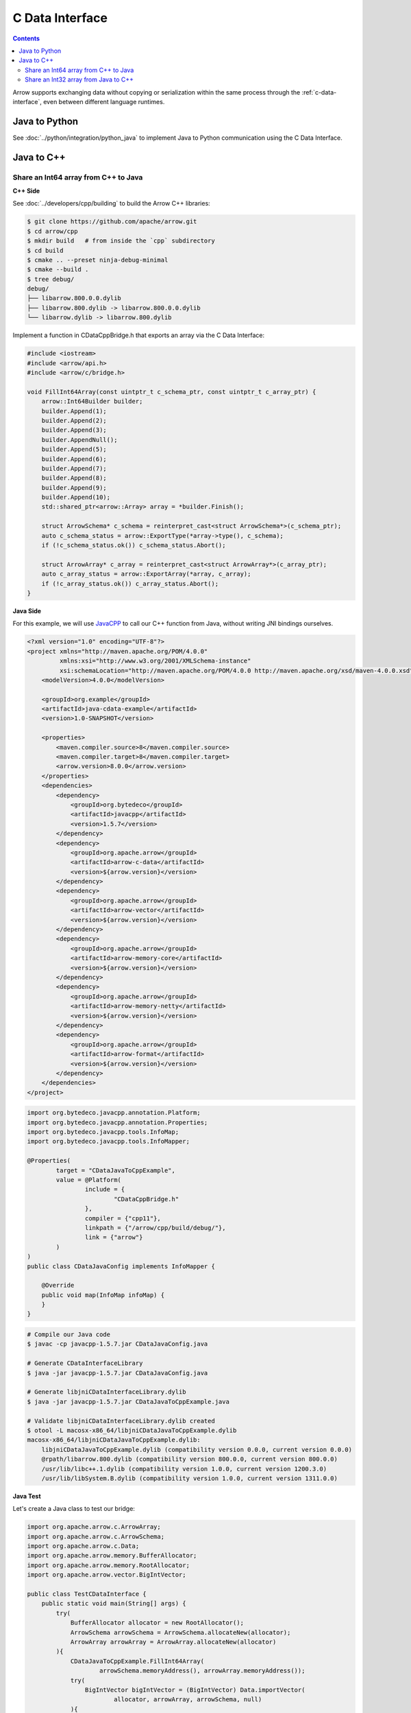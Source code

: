 .. Licensed to the Apache Software Foundation (ASF) under one
.. or more contributor license agreements.  See the NOTICE file
.. distributed with this work for additional information
.. regarding copyright ownership.  The ASF licenses this file
.. to you under the Apache License, Version 2.0 (the
.. "License"); you may not use this file except in compliance
.. with the License.  You may obtain a copy of the License at

..   http://www.apache.org/licenses/LICENSE-2.0

.. Unless required by applicable law or agreed to in writing,
.. software distributed under the License is distributed on an
.. "AS IS" BASIS, WITHOUT WARRANTIES OR CONDITIONS OF ANY
.. KIND, either express or implied.  See the License for the
.. specific language governing permissions and limitations
.. under the License.

================
C Data Interface
================

.. contents::

Arrow supports exchanging data without copying or serialization within the same process
through the :ref:`c-data-interface`, even between different language runtimes.

Java to Python
--------------

See :doc:`../python/integration/python_java` to implement Java to
Python communication using the C Data Interface.

Java to C++
-----------

Share an Int64 array from C++ to Java
=====================================

**C++ Side**

See :doc:`../developers/cpp/building` to build the Arrow C++ libraries:

.. code-block:: shell

    $ git clone https://github.com/apache/arrow.git
    $ cd arrow/cpp
    $ mkdir build   # from inside the `cpp` subdirectory
    $ cd build
    $ cmake .. --preset ninja-debug-minimal
    $ cmake --build .
    $ tree debug/
    debug/
    ├── libarrow.800.0.0.dylib
    ├── libarrow.800.dylib -> libarrow.800.0.0.dylib
    └── libarrow.dylib -> libarrow.800.dylib

Implement a function in CDataCppBridge.h that exports an array via the C Data Interface:

.. code-block:: cpp

    #include <iostream>
    #include <arrow/api.h>
    #include <arrow/c/bridge.h>

    void FillInt64Array(const uintptr_t c_schema_ptr, const uintptr_t c_array_ptr) {
        arrow::Int64Builder builder;
        builder.Append(1);
        builder.Append(2);
        builder.Append(3);
        builder.AppendNull();
        builder.Append(5);
        builder.Append(6);
        builder.Append(7);
        builder.Append(8);
        builder.Append(9);
        builder.Append(10);
        std::shared_ptr<arrow::Array> array = *builder.Finish();

        struct ArrowSchema* c_schema = reinterpret_cast<struct ArrowSchema*>(c_schema_ptr);
        auto c_schema_status = arrow::ExportType(*array->type(), c_schema);
        if (!c_schema_status.ok()) c_schema_status.Abort();

        struct ArrowArray* c_array = reinterpret_cast<struct ArrowArray*>(c_array_ptr);
        auto c_array_status = arrow::ExportArray(*array, c_array);
        if (!c_array_status.ok()) c_array_status.Abort();
    }

**Java Side**

For this example, we will use `JavaCPP`_ to call our C++ function from Java,
without writing JNI bindings ourselves.

.. code-block:: xml

    <?xml version="1.0" encoding="UTF-8"?>
    <project xmlns="http://maven.apache.org/POM/4.0.0"
             xmlns:xsi="http://www.w3.org/2001/XMLSchema-instance"
             xsi:schemaLocation="http://maven.apache.org/POM/4.0.0 http://maven.apache.org/xsd/maven-4.0.0.xsd">
        <modelVersion>4.0.0</modelVersion>

        <groupId>org.example</groupId>
        <artifactId>java-cdata-example</artifactId>
        <version>1.0-SNAPSHOT</version>

        <properties>
            <maven.compiler.source>8</maven.compiler.source>
            <maven.compiler.target>8</maven.compiler.target>
            <arrow.version>8.0.0</arrow.version>
        </properties>
        <dependencies>
            <dependency>
                <groupId>org.bytedeco</groupId>
                <artifactId>javacpp</artifactId>
                <version>1.5.7</version>
            </dependency>
            <dependency>
                <groupId>org.apache.arrow</groupId>
                <artifactId>arrow-c-data</artifactId>
                <version>${arrow.version}</version>
            </dependency>
            <dependency>
                <groupId>org.apache.arrow</groupId>
                <artifactId>arrow-vector</artifactId>
                <version>${arrow.version}</version>
            </dependency>
            <dependency>
                <groupId>org.apache.arrow</groupId>
                <artifactId>arrow-memory-core</artifactId>
                <version>${arrow.version}</version>
            </dependency>
            <dependency>
                <groupId>org.apache.arrow</groupId>
                <artifactId>arrow-memory-netty</artifactId>
                <version>${arrow.version}</version>
            </dependency>
            <dependency>
                <groupId>org.apache.arrow</groupId>
                <artifactId>arrow-format</artifactId>
                <version>${arrow.version}</version>
            </dependency>
        </dependencies>
    </project>

.. code-block:: java

    import org.bytedeco.javacpp.annotation.Platform;
    import org.bytedeco.javacpp.annotation.Properties;
    import org.bytedeco.javacpp.tools.InfoMap;
    import org.bytedeco.javacpp.tools.InfoMapper;

    @Properties(
            target = "CDataJavaToCppExample",
            value = @Platform(
                    include = {
                            "CDataCppBridge.h"
                    },
                    compiler = {"cpp11"},
                    linkpath = {"/arrow/cpp/build/debug/"},
                    link = {"arrow"}
            )
    )
    public class CDataJavaConfig implements InfoMapper {

        @Override
        public void map(InfoMap infoMap) {
        }
    }

.. code-block:: shell

    # Compile our Java code
    $ javac -cp javacpp-1.5.7.jar CDataJavaConfig.java

    # Generate CDataInterfaceLibrary
    $ java -jar javacpp-1.5.7.jar CDataJavaConfig.java

    # Generate libjniCDataInterfaceLibrary.dylib
    $ java -jar javacpp-1.5.7.jar CDataJavaToCppExample.java

    # Validate libjniCDataInterfaceLibrary.dylib created
    $ otool -L macosx-x86_64/libjniCDataJavaToCppExample.dylib
    macosx-x86_64/libjniCDataJavaToCppExample.dylib:
        libjniCDataJavaToCppExample.dylib (compatibility version 0.0.0, current version 0.0.0)
        @rpath/libarrow.800.dylib (compatibility version 800.0.0, current version 800.0.0)
        /usr/lib/libc++.1.dylib (compatibility version 1.0.0, current version 1200.3.0)
        /usr/lib/libSystem.B.dylib (compatibility version 1.0.0, current version 1311.0.0)

**Java Test**

Let's create a Java class to test our bridge:

.. code-block:: java

    import org.apache.arrow.c.ArrowArray;
    import org.apache.arrow.c.ArrowSchema;
    import org.apache.arrow.c.Data;
    import org.apache.arrow.memory.BufferAllocator;
    import org.apache.arrow.memory.RootAllocator;
    import org.apache.arrow.vector.BigIntVector;

    public class TestCDataInterface {
        public static void main(String[] args) {
            try(
                BufferAllocator allocator = new RootAllocator();
                ArrowSchema arrowSchema = ArrowSchema.allocateNew(allocator);
                ArrowArray arrowArray = ArrowArray.allocateNew(allocator)
            ){
                CDataJavaToCppExample.FillInt64Array(
                        arrowSchema.memoryAddress(), arrowArray.memoryAddress());
                try(
                    BigIntVector bigIntVector = (BigIntVector) Data.importVector(
                            allocator, arrowArray, arrowSchema, null)
                ){
                    System.out.println("C++-allocated array: " + bigIntVector);
                }
            }
        }
    }

.. code-block:: shell

    C++-allocated array: [1, 2, 3, null, 5, 6, 7, 8, 9, 10]

Share an Int32 array from Java to C++
=====================================

**Java Side**

For this example, we will build a JAR with all dependencies bundled.

.. code-block:: xml

    <?xml version="1.0" encoding="UTF-8"?>
    <project xmlns="http://maven.apache.org/POM/4.0.0"
             xmlns:xsi="http://www.w3.org/2001/XMLSchema-instance"
             xsi:schemaLocation="http://maven.apache.org/POM/4.0.0 http://maven.apache.org/xsd/maven-4.0.0.xsd">
        <modelVersion>4.0.0</modelVersion>
        <groupId>org.example</groupId>
        <artifactId>cpptojava</artifactId>
        <version>1.0-SNAPSHOT</version>
        <properties>
            <maven.compiler.source>11</maven.compiler.source>
            <maven.compiler.target>11</maven.compiler.target>
            <arrow.version>8.0.0</arrow.version>
        </properties>
        <repositories>
            <repository>
                <id>arrow-nightly</id>
                <url>https://nightlies.apache.org/arrow/java</url>
            </repository>
        </repositories>
        <dependencies>
            <dependency>
                <groupId>org.apache.arrow</groupId>
                <artifactId>arrow-c-data</artifactId>
                <version>${arrow.version}</version>
            </dependency>
            <dependency>
                <groupId>org.apache.arrow</groupId>
                <artifactId>arrow-memory-netty</artifactId>
                <version>${arrow.version}</version>
            </dependency>
        </dependencies>
        <build>
            <plugins>
                <plugin>
                    <groupId>org.apache.maven.plugins</groupId>
                    <artifactId>maven-assembly-plugin</artifactId>
                    <executions>
                        <execution>
                            <phase>package</phase>
                            <goals>
                                <goal>single</goal>
                            </goals>
                            <configuration>
                                <archive>
                                    <manifest>
                                        <mainClass>
                                            ToBeCalledByCpp
                                        </mainClass>
                                    </manifest>
                                </archive>
                                <descriptorRefs>
                                    <descriptorRef>jar-with-dependencies</descriptorRef>
                                </descriptorRefs>
                            </configuration>
                        </execution>
                    </executions>
                </plugin>
            </plugins>
        </build>
    </project>

.. code-block:: java

    import org.apache.arrow.c.ArrowArray;
    import org.apache.arrow.c.ArrowSchema;
    import org.apache.arrow.c.Data;
    import org.apache.arrow.memory.BufferAllocator;
    import org.apache.arrow.memory.RootAllocator;
    import org.apache.arrow.vector.FieldVector;
    import org.apache.arrow.vector.IntVector;
    import org.apache.arrow.vector.VectorSchemaRoot;

    import java.util.Arrays;

    public class ToBeCalledByCpp {
        final static BufferAllocator allocator = new RootAllocator();

        public static void fillfieldvectorfromjavatocpp(long schema_id, long array_id){
            try (ArrowArray arrow_array = ArrowArray.wrap(array_id);
                 ArrowSchema arrow_schema = ArrowSchema.wrap(schema_id) ) {
                Data.exportVector(allocator, populateFieldVectorToExport(), null, arrow_array, arrow_schema);
            }
        }

        public static FieldVector populateFieldVectorToExport(){
            IntVector intVector = new IntVector("int-to-export", allocator);
            intVector.allocateNew(3);
            intVector.setSafe(0, 1);
            intVector.setSafe(1, 2);
            intVector.setSafe(2, 3);
            intVector.setValueCount(3);
            System.out.println("[Java] FieldVector: \n" + intVector);
            return intVector;
        }

        public static void fillvectorschemarootfromjavatocpp(long schema_id, long array_id){
            try (ArrowArray arrow_array = ArrowArray.wrap(array_id);
                 ArrowSchema arrow_schema = ArrowSchema.wrap(schema_id) ) {
                Data.exportVectorSchemaRoot(allocator, populateVectorSchemaRootToExport(), null, arrow_array, arrow_schema);
            }
        }

        public static VectorSchemaRoot populateVectorSchemaRootToExport(){
            IntVector intVector = new IntVector("age-to-export", allocator);
            intVector.setSafe(0, 10);
            intVector.setSafe(1, 20);
            intVector.setSafe(2, 30);
            VectorSchemaRoot root = new VectorSchemaRoot(Arrays.asList(intVector));
            root.setRowCount(3);
            System.out.println("[Java - side] VectorSchemaRoot: \n" + root.contentToTSVString());
            return root;
        }

        public static void main(String[] args) {
            populateFieldVectorToExport();
            populateVectorSchemaRootToExport();
        }
    }

Build the JAR and copy it to the C++ project.

.. code-block:: shell

    $ mvn clean install
    $ cp target/cpptojava-1.0-SNAPSHOT-jar-with-dependencies.jar <c++ project path>/cpptojava.jar

**C++ Side**

This application uses JNI to call Java code, but transfers data (zero-copy) via the C Data Interface instead.

.. code-block:: cpp

    #include <iostream>
    #include <arrow/api.h>
    #include <arrow/c/bridge.h>
    #include <jni.h>

    JNIEnv* CreateVM(JavaVM** jvm) {
        JNIEnv *env;
        JavaVMInitArgs vm_args;
        JavaVMOption options[2];
        options[0].optionString = "-Djava.class.path=cpptojava.jar"; // java jar name
        options[1].optionString = "-DXcheck:jni:pedantic";
        vm_args.version = JNI_VERSION_1_8;
        vm_args.nOptions = 2;
        vm_args.options = options;
        int status = JNI_CreateJavaVM(jvm, (void**) &env, &vm_args);
        if (status < 0) printf("\n<<<<< Unable to Launch JVM >>>>>\n");
        return env;
    }

    int main() {
        JNIEnv* env;
        JavaVM* jvm;
        env = create_vm(&jvm);
        if (env == nullptr) return 1;
        jclass javaClassToBeCalledByCpp = NULL;
        javaClassToBeCalledByCpp = env ->FindClass("ToBeCalledByCpp");
        if ( javaClassToBeCalledByCpp != NULL ) {
            jmethodID fillfieldvectorfromjavatocpp = NULL;
            fillfieldvectorfromjavatocpp = env->GetStaticMethodID(javaClassToBeCalledByCpp, "fillfieldvectorfromjavatocpp", "(JJ)V");
            if ( fillfieldvectorfromjavatocpp != NULL ){
                struct ArrowSchema arrowSchema;
                struct ArrowArray arrowArray;
                printf("\n<<<<< C++ to Java for Arrays >>>>>\n");
                env->CallStaticVoidMethod(javaClassToBeCalledByCpp, fillfieldvectorfromjavatocpp, reinterpret_cast<uintptr_t>(&arrowSchema), reinterpret_cast<uintptr_t>(&arrowArray));
                auto resultImportArray = arrow::ImportArray(&arrowArray, &arrowSchema);
                std::shared_ptr<arrow::Array> array = resultImportArray.ValueOrDie();
                auto int32_array = std::static_pointer_cast<arrow::Int32Array>(array);
                const int32_t* data = int32_array->raw_values();
                for (int j = 0; j < int32_array->length(); j++){
                    printf("[C++ - side]: Data ImportArray - array[%d] = %d\n", j, data[j]);
                }
            } else {
                printf("Problem to read method fillfieldvectorfromjavatocpp\n");
            }
            jmethodID fillvectorschemarootfromjavatocpp = NULL;
            fillvectorschemarootfromjavatocpp = env->GetStaticMethodID(javaClassToBeCalledByCpp, "fillvectorschemarootfromjavatocpp", "(JJ)V");
            if ( fillvectorschemarootfromjavatocpp != NULL ){
                struct ArrowSchema arrowSchema;
                struct ArrowArray arrowArray;
                printf("\n<<<<< C++ to Java for RecordBatch >>>>>\n");
                env->CallStaticVoidMethod(javaClassToBeCalledByCpp, fillvectorschemarootfromjavatocpp, static_cast<long>(reinterpret_cast<uintptr_t>(&arrowSchema)), static_cast<long>(reinterpret_cast<uintptr_t>(&arrowArray)));
                auto resultImportVectorSchemaRoot = arrow::ImportRecordBatch(&arrowArray, &arrowSchema);
                std::shared_ptr<arrow::RecordBatch> recordBatch = resultImportVectorSchemaRoot.ValueOrDie();
                for (std::shared_ptr<arrow::Array> array : recordBatch->columns()) {
                    auto int32_array = std::static_pointer_cast<arrow::Int32Array>(array);
                    const int32_t* data = int32_array->raw_values();
                    for (int j = 0; j < int32_array->length(); j++){
                        printf("[C++ - side]: Data ImportArray - array[%d] = %d\n", j, data[j]);
                    }
                }
            } else {
                printf("Problem to read method fillvectorschemarootfromjavatocpp\n");
            }
        } else {
            printf("Problem to read class ToBeCalledByCpp\n");
        }
        jvm ->DestroyJavaVM();
        return 0;
    }

CMakeLists.txt definition file:

.. code-block:: xml

    cmake_minimum_required(VERSION 3.19)
    project(firstarrowcpp)
    find_package(JNI REQUIRED)
    find_package(Arrow REQUIRED)
    message(STATUS "Arrow version: ${ARROW_VERSION}")
    message(${ARROW_FULL_SO_VERSION})
    include_directories(${JNI_INCLUDE_DIRS})
    set(CMAKE_CXX_STANDARD 11)
    add_executable(${PROJECT_NAME} main.cpp)
    target_link_libraries(firstarrowcpp PRIVATE arrow_shared)
    target_link_libraries(firstarrowcpp PRIVATE ${JNI_LIBRARIES})

**Result**

.. code-block:: shell

    <<<<< C++ to Java for Arrays >>>>>
    [Java - side]: FieldVector:
    [1, 2, 3]
    [C++ - side]: Data ImportArray - array[0] = 1
    [C++ - side]: Data ImportArray - array[1] = 2
    [C++ - side]: Data ImportArray - array[2] = 3

    <<<<< C++ to Java for RecordBatch >>>>>
    [Java - side] VectorSchemaRoot:
    age-to-export
    10
    20
    30

    [C++ - side]: Data ImportArray - array[0] = 10
    [C++ - side]: Data ImportArray - array[1] = 20
    [C++ - side]: Data ImportArray - array[2] = 30

.. _`JavaCPP`: https://github.com/bytedeco/javacpp
